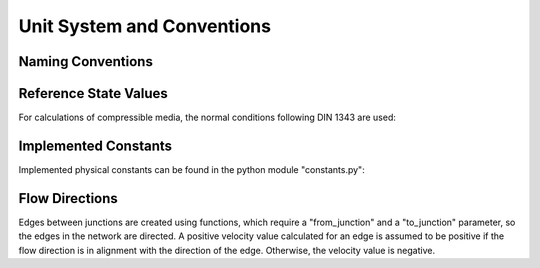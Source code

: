 ﻿.. _conventions:

***************************
Unit System and Conventions
***************************

Naming Conventions
==================

.. tabularcolumns:: |l|l|
.. csv-table:: 
   :file: nameing1.csv
   :delim: ;
   :widths: 30, 30


Reference State Values
======================

For calculations of compressible media, the normal conditions following DIN 1343 are used:

.. tabularcolumns:: |l|l|
.. csv-table::
   :file: normal.csv
   :delim: ;
   :widths: 30, 30


Implemented Constants
=====================

Implemented physical constants can be found in the python module "constants.py":

.. tabularcolumns:: |l|l|l|
.. csv-table::
   :file: constants.csv
   :delim: ;
   :widths: 30, 30, 30


Flow Directions
===============

Edges between junctions are created using functions, which require a "from_junction" and a "to_junction"
parameter, so the edges in the network are directed. A positive velocity value calculated for an edge is assumed to
be positive if the flow direction is in alignment with the direction of the edge. Otherwise, the velocity value is
negative.


